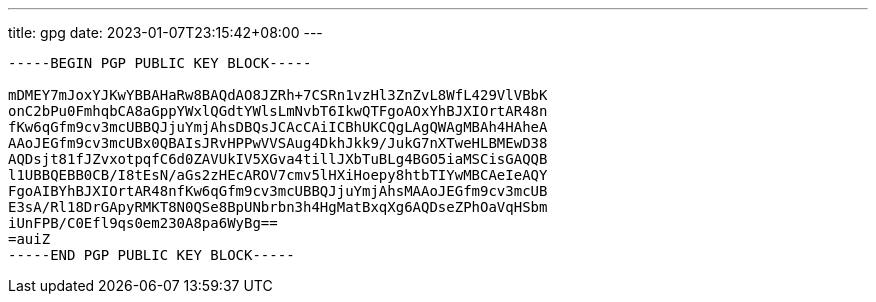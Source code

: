---
title: gpg
date: 2023-01-07T23:15:42+08:00
---

[source]
----
-----BEGIN PGP PUBLIC KEY BLOCK-----

mDMEY7mJoxYJKwYBBAHaRw8BAQdAO8JZRh+7CSRn1vzHl3ZnZvL8WfL429VlVBbK
onC2bPu0FmhqbCA8aGppYWxlQGdtYWlsLmNvbT6IkwQTFgoAOxYhBJXIOrtAR48n
fKw6qGfm9cv3mcUBBQJjuYmjAhsDBQsJCAcCAiICBhUKCQgLAgQWAgMBAh4HAheA
AAoJEGfm9cv3mcUBx0QBAIsJRvHPPwVVSAug4DkhJkk9/JukG7nXTweHLBMEwD38
AQDsjt81fJZvxotpqfC6d0ZAVUkIV5XGva4tillJXbTuBLg4BGO5iaMSCisGAQQB
l1UBBQEBB0CB/I8tEsN/aGs2zHEcAROV7cmv5lHXiHoepy8htbTIYwMBCAeIeAQY
FgoAIBYhBJXIOrtAR48nfKw6qGfm9cv3mcUBBQJjuYmjAhsMAAoJEGfm9cv3mcUB
E3sA/Rl18DrGApyRMKT8N0QSe8BpUNbrbn3h4HgMatBxqXg6AQDseZPhOaVqHSbm
iUnFPB/C0Efl9qs0em230A8pa6WyBg==
=auiZ
-----END PGP PUBLIC KEY BLOCK-----
----
